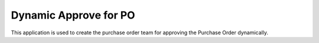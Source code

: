 =================================
Dynamic Approve for PO
=================================
This application is used to create the purchase order team for approving the Purchase Order dynamically.
